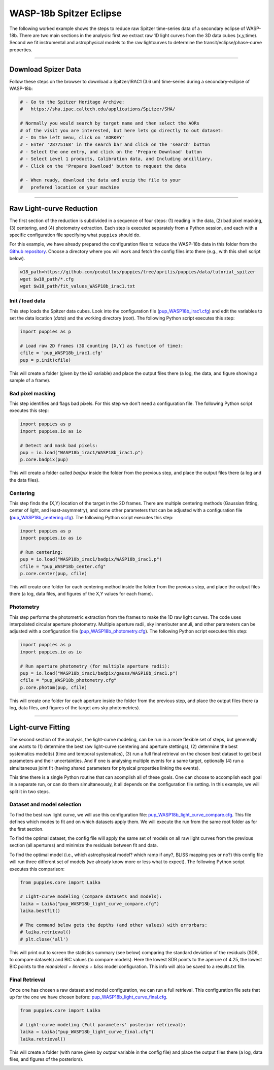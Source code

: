 .. _tutorial_wasp18b_eclipse:

WASP-18b Spitzer Eclipse
========================

The following worked example shows the steps to reduce raw Spitzer time-series data of a secondary eclipse of WASP-18b.  There are two main sections in the analysis: first we extract raw 1D light curves from the 3D data cubes (x,y,time).
Second we fit instrumental and astrophysical models to the
raw lightcurves to determine the transit/eclipse/phase-curve properties.

------------------------------------------------------------------------

Download Spizer Data
--------------------

Follow these steps on the browser to download a Spitzer/IRAC1 (3.6 um)
time-series during a secondary-eclipse of WASP-18b:

.. code-block:: shell

  # - Go to the Spitzer Heritage Archive:
  #   https://sha.ipac.caltech.edu/applications/Spitzer/SHA/

  # Normally you would search by target name and then select the AORs
  # of the visit you are interested, but here lets go directly to out dataset:
  # - On the left menu, click on 'AORKEY'
  # - Enter '28775168' in the search bar and click on the 'search' button
  # - Select the one entry, and click on the 'Prepare Download' button
  # - Select Level 1 products, Calibration data, and Including ancilliary.
  # - Click on the 'Prepare Download' button to request the data

  # - When ready, download the data and unzip the file to your
  #   prefered location on your machine

------------------------------------------------------------------------

Raw Light-curve Reduction
-------------------------

The first section of the reduction is subdivided in a sequence of four steps:
(1) reading in the data, (2) bad pixel masking, (3) centering,
and (4) photometry extraction.
Each step is executed separately from a Python session, and each with a
specific configuration file specifying what ``puppies`` should do.

For this example, we have already prepared the configuration files to
reduce the WASP-18b data in this folder from the `Github repository <https://github.com/pcubillos/puppies/tree/master/puppies/data/tutorial_spitzer>`_.
Choose a directory where you will work and fetch the config files into there (e.g., with this shell script below).

.. code-block:: shell

    w18_path=https://github.com/pcubillos/puppies/tree/aprilis/puppies/data/tutorial_spitzer
    wget $w18_path/*.cfg
    wget $w18_path/fit_values_WASP18b_irac1.txt

Init / load data
................

This step loads the Spitzer data cubes.  Look into the configuration file
(`pup_WASP18b_irac1.cfg <https://github.com/pcubillos/puppies/blob/master/puppies/data/tutorial_spitzer/pup_WASP18b_irac1.cfg>`_)
and edit the variables to set the data location (`data`) and the working directory (`root`).
The following Python script executes this step:

.. code-block:: python

    import puppies as p

    # Load raw 2D frames (3D counting [X,Y] as function of time):
    cfile = 'pup_WASP18b_irac1.cfg'
    pup = p.init(cfile)

This will create a folder (given by the `ID` variable) and place the output
files there (a log, the data, and figure showing a sample of a frame).

.. image:: ./figures/wasp18b_init.png
   :width: 80%

Bad pixel masking
.................

This step identifies and flags bad pixels. For this step we don't need a
configuration file.
The following Python script executes this step:

.. code-block:: python

    import puppies as p
    import puppies.io as io

    # Detect and mask bad pixels:
    pup = io.load("WASP18b_irac1/WASP18b_irac1.p")
    p.core.badpix(pup)

This will create a folder called `badpix` inside the folder from the
previous step, and place the output files there (a log and the data files).


Centering
.........

This step finds the (X,Y) location of the target in the 2D frames.
There are multiple centering methods (Gaussian fitting, center of light,
and least-asymmetry), and some other parameters that can be adjusted with
a configuration file
(`pup_WASP18b_centering.cfg <https://github.com/pcubillos/puppies/blob/master/puppies/data/tutorial_spitzer/pup_WASP18b_centering.cfg>`_).
The following Python script executes this step:

.. code-block:: python

    import puppies as p
    import puppies.io as io

    # Run centering:
    pup = io.load("WASP18b_irac1/badpix/WASP18b_irac1.p")
    cfile = "pup_WASP18b_center.cfg"
    p.core.center(pup, cfile)

This will create one folder for each centering method inside the folder from
the previous step, and place the output files there (a log, data files, and
figures of the X,Y values for each frame).

.. image:: ./figures/wasp18b_centering.png
   :width: 80%

Photometry
..........

This step performs the photometric extraction from the frames to make
the 1D raw light curves.  The code uses interpolated circular aperture
photometry. Multiple aperture radii, sky inner/outer annuli, and other
parameters can be adjusted with a configuration file
(`pup_WASP18b_photometry.cfg <https://github.com/pcubillos/puppies/blob/master/puppies/data/tutorial_spitzer/pup_WASP18b_photometry.cfg>`_).
The following Python script executes this step:

.. code-block:: python

    import puppies as p
    import puppies.io as io

    # Run aperture photometry (for multiple aperture radii):
    pup = io.load("WASP18b_irac1/badpix/gauss/WASP18b_irac1.p")
    cfile = "pup_WASP18b_photometry.cfg"
    p.core.photom(pup, cfile)

This will create one folder for each aperture inside the folder from
the previous step, and place the output files there (a log, data files, and
figures of the target ans sky photometries).

.. image:: ./figures/wasp18b_photometry.png
   :width: 80%

------------------------------------------------------------------------


Light-curve Fitting
-------------------

The second section of the analysis, the light-curve modeling, can be run
in a more flexible set of steps, but genereally one wants to
(1) determine the best raw light-curve (centering and aperture stettings),
(2) determine the best systematics model(s) (time and  temporal systematics),
(3) run a full final retrieval on the chosen best dataset to get best
parameters and their uncertainties.  And if one is analysing multiple events
for a same target, optionally (4) run a simultaneous joint fit (having shared
parameters for physical properties linking the events).

This time there is a single Python routine that can acomplish all of these
goals.  One can choose to accomplish each goal in a separate run, or can
do them simultaneously, it all depends on the configuration file setting.
In this example, we will split it in two steps.

Dataset and model selection
...........................

To find the best raw light curve, we will use this configuration file: `pup_WASP18b_light_curve_compare.cfg <https://github.com/pcubillos/puppies/blob/master/puppies/data/tutorial_spitzer/pup_WASP18b_light_curve_compare.cfg>`_.
This file defines which modes to fit and on which datasets apply them.
We will execute the run from the same root folder as for the first section.

To find the optimal dataset, the config file will apply the same set of
models on all raw light curves from the previous section (all apertures)
and minimize the residuals between fit and data.

To find the optimal model (i.e., which astrophysical model? which ramp if any?,
BLISS mapping yes or no?) this config file will run three different
set of models (we already know more or less what to expect).
The following Python script executes this comparison:

.. code-block:: python

    from puppies.core import Laika

    # Light-curve modeling (compare datasets and models):
    laika = Laika("pup_WASP18b_light_curve_compare.cfg")
    laika.bestfit()

    # The command below gets the depths (and other values) with errorbars:
    # laika.retrieval()
    # plt.close('all')

This will print out to screen the statistics summary (see below) comparing
the standard deviation of the residuals (SDR, to compare datasets) and BIC
values (to compare models).  Here the lowest SDR points to the aperure of 4.25,
the lowest BIC points to the `mandelecl + linramp + bliss` model configuration.
This info will also be saved to a results.txt file.

.. code-block:: none
    :emphasize-lines: 17, 18, 19

    ...

    WASP18b_irac1        Spitzer/irac1   badpix/gauss/aper3750714
         SDR     dBIC          (percent)  Fit
     11.4433     0.00   depth: 0.3010  mandelecl+linramp+bliss
     11.4642     0.13   depth: 0.2913  mandelecl+bliss
     11.4481     9.49  idepth: 0.2941  eclipse+bliss
                       edepth: 0.2941

    WASP18b_irac1        Spitzer/irac1   badpix/gauss/aper4000714
         SDR     dBIC          (percent)  Fit
     11.4213     0.00   depth: 0.3018  mandelecl+linramp+bliss
     11.4454     1.29   depth: 0.2910  mandelecl+bliss
     11.4261     9.47  idepth: 0.2948  eclipse+bliss
                       edepth: 0.2948

    WASP18b_irac1        Spitzer/irac1   badpix/gauss/aper4250714
         SDR     dBIC          (percent)  Fit
     11.4000     0.00   depth: 0.3017  mandelecl+linramp+bliss
     11.4279     2.72   depth: 0.2901  mandelecl+bliss
     11.4055     9.71  idepth: 0.2995  eclipse+bliss
                       edepth: 0.2995

    WASP18b_irac1        Spitzer/irac1   badpix/gauss/aper4500714
         SDR     dBIC          (percent)  Fit
     11.4704     0.00   depth: 0.2998  mandelecl+linramp+bliss
     11.5015     3.90   depth: 0.2898  mandelecl+bliss
     11.4748     9.30  idepth: 0.2983  eclipse+bliss
                       edepth: 0.2983

    WASP18b_irac1        Spitzer/irac1   badpix/gauss/aper4750714
         SDR     dBIC          (percent)  Fit
     11.4690     0.00   depth: 0.3009  mandelecl+linramp+bliss
     11.5055     5.90   depth: 0.2902  mandelecl+bliss
     11.4750     9.90  idepth: 0.3001  eclipse+bliss
                       edepth: 0.3001

    ... 


Final Retrieval
...............

Once one has chosen a raw dataset and model configuration, we can run
a full retrieval.  This configuration file sets that up for the one we have chosen before:
`pup_WASP18b_light_curve_final.cfg <https://github.com/pcubillos/puppies/blob/master/puppies/data/tutorial_spitzer/pup_WASP18b_light_curve_final.cfg>`_.

.. code-block:: python

    from puppies.core import Laika

    # Light-curve modeling (Full parameters' posterior retrieval):
    laika = Laika("pup_WASP18b_light_curve_final.cfg")
    laika.retrieval()

This will create a folder (with name given by `output` variable in the config
file) and place the output files there (a log, data files, and figures of
the posteriors).
 
.. image:: ./figures/wasp18b_best_light_curve.png
   :width: 80%

.. image:: ./figures/wasp18b_posterior_light_curve.png
   :width: 80%


